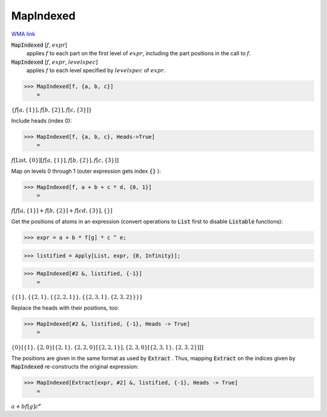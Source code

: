 MapIndexed
==========

`WMA link <https://reference.wolfram.com/language/ref/MapIndexed.html>`_


:code:`MapIndexed` [:math:`f`, :math:`expr`]
    applies :math:`f` to each part on the first level of :math:`expr`, including the part positions in the call to :math:`f`.

:code:`MapIndexed` [:math:`f`, :math:`expr`, :math:`levelspec`]
    applies :math:`f` to each level specified by :math:`levelspec` of :math:`expr`.





>>> MapIndexed[f, {a, b, c}]
    =

:math:`\left\{f\left[a,\left\{1\right\}\right],f\left[b,\left\{2\right\}\right],f\left[c,\left\{3\right\}\right]\right\}`



Include heads (index 0):

>>> MapIndexed[f, {a, b, c}, Heads->True]
    =

:math:`f\left[\text{List},\left\{0\right\}\right]\left[f\left[a,\left\{1\right\}\right],f\left[b,\left\{2\right\}\right],f\left[c,\left\{3\right\}\right]\right]`



Map on levels 0 through 1 (outer expression gets index :code:`{}` ):

>>> MapIndexed[f, a + b + c * d, {0, 1}]
    =

:math:`f\left[f\left[a,\left\{1\right\}\right]+f\left[b,\left\{2\right\}\right]+f\left[c d,\left\{3\right\}\right],\left\{\right\}\right]`



Get the positions of atoms in an expression (convert operations to :code:`List`  first
to disable :code:`Listable`  functions):

>>> expr = a + b * f[g] * c ^ e;


>>> listified = Apply[List, expr, {0, Infinity}];


>>> MapIndexed[#2 &, listified, {-1}]
    =

:math:`\left\{\left\{1\right\},\left\{\left\{2,1\right\},\left\{\left\{2,2,1\right\}\right\},\left\{\left\{2,3,1\right\},\left\{2,3,2\right\}\right\}\right\}\right\}`



Replace the heads with their positions, too:

>>> MapIndexed[#2 &, listified, {-1}, Heads -> True]
    =

:math:`\left\{0\right\}\left[\left\{1\right\},\left\{2,0\right\}\left[\left\{2,1\right\},\left\{2,2,0\right\}\left[\left\{2,2,1\right\}\right],\left\{2,3,0\right\}\left[\left\{2,3,1\right\},\left\{2,3,2\right\}\right]\right]\right]`



The positions are given in the same format as used by :code:`Extract` .
Thus, mapping :code:`Extract`  on the indices given by :code:`MapIndexed`  re-constructs the original expression:

>>> MapIndexed[Extract[expr, #2] &, listified, {-1}, Heads -> True]
    =

:math:`a+b f\left[g\right] c^e`


